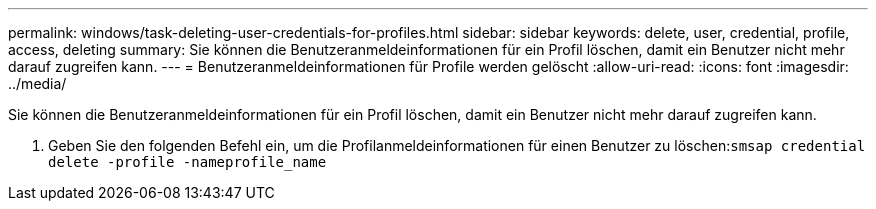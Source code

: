 ---
permalink: windows/task-deleting-user-credentials-for-profiles.html 
sidebar: sidebar 
keywords: delete, user, credential, profile, access, deleting 
summary: Sie können die Benutzeranmeldeinformationen für ein Profil löschen, damit ein Benutzer nicht mehr darauf zugreifen kann. 
---
= Benutzeranmeldeinformationen für Profile werden gelöscht
:allow-uri-read: 
:icons: font
:imagesdir: ../media/


[role="lead"]
Sie können die Benutzeranmeldeinformationen für ein Profil löschen, damit ein Benutzer nicht mehr darauf zugreifen kann.

. Geben Sie den folgenden Befehl ein, um die Profilanmeldeinformationen für einen Benutzer zu löschen:``smsap credential delete -profile -nameprofile_name``


